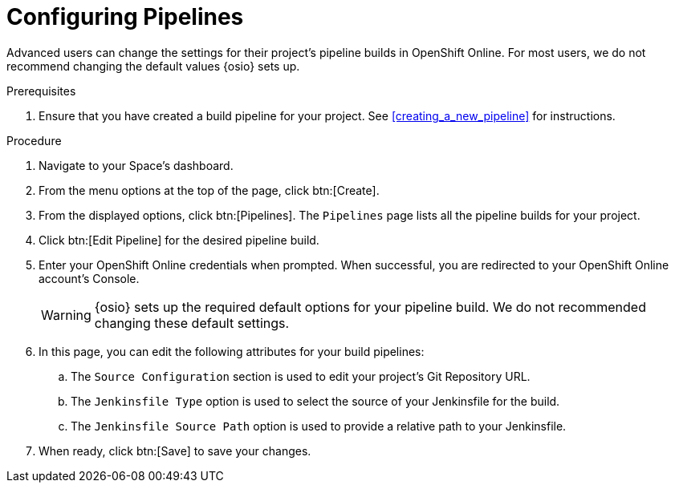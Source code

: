 [#configuring_pipelines]
= Configuring Pipelines

Advanced users can change the settings for their project's pipeline builds in OpenShift Online. For most users, we do not recommend changing the default values {osio} sets up.

.Prerequisites

. Ensure that you have created a build pipeline for your project. See <<creating_a_new_pipeline>> for instructions.

.Procedure

. Navigate to your Space's dashboard.
. From the menu options at the top of the page, click btn:[Create].
. From the displayed options, click btn:[Pipelines]. The `Pipelines` page lists all the pipeline builds for your project.
. Click btn:[Edit Pipeline] for the desired pipeline build.
. Enter your OpenShift Online credentials when prompted. When successful, you are redirected to your OpenShift Online account's Console.
+
WARNING: {osio} sets up the required default options for your pipeline build. We do not recommended changing these default settings.
+
. In this page, you can edit the following attributes for your build pipelines:
.. The `Source Configuration` section is used to edit your project's Git Repository URL.
.. The `Jenkinsfile Type` option is used to select the source of your Jenkinsfile for the build.
.. The `Jenkinsfile Source Path` option is used to provide a relative path to your Jenkinsfile.
. When ready, click btn:[Save] to save your changes.






